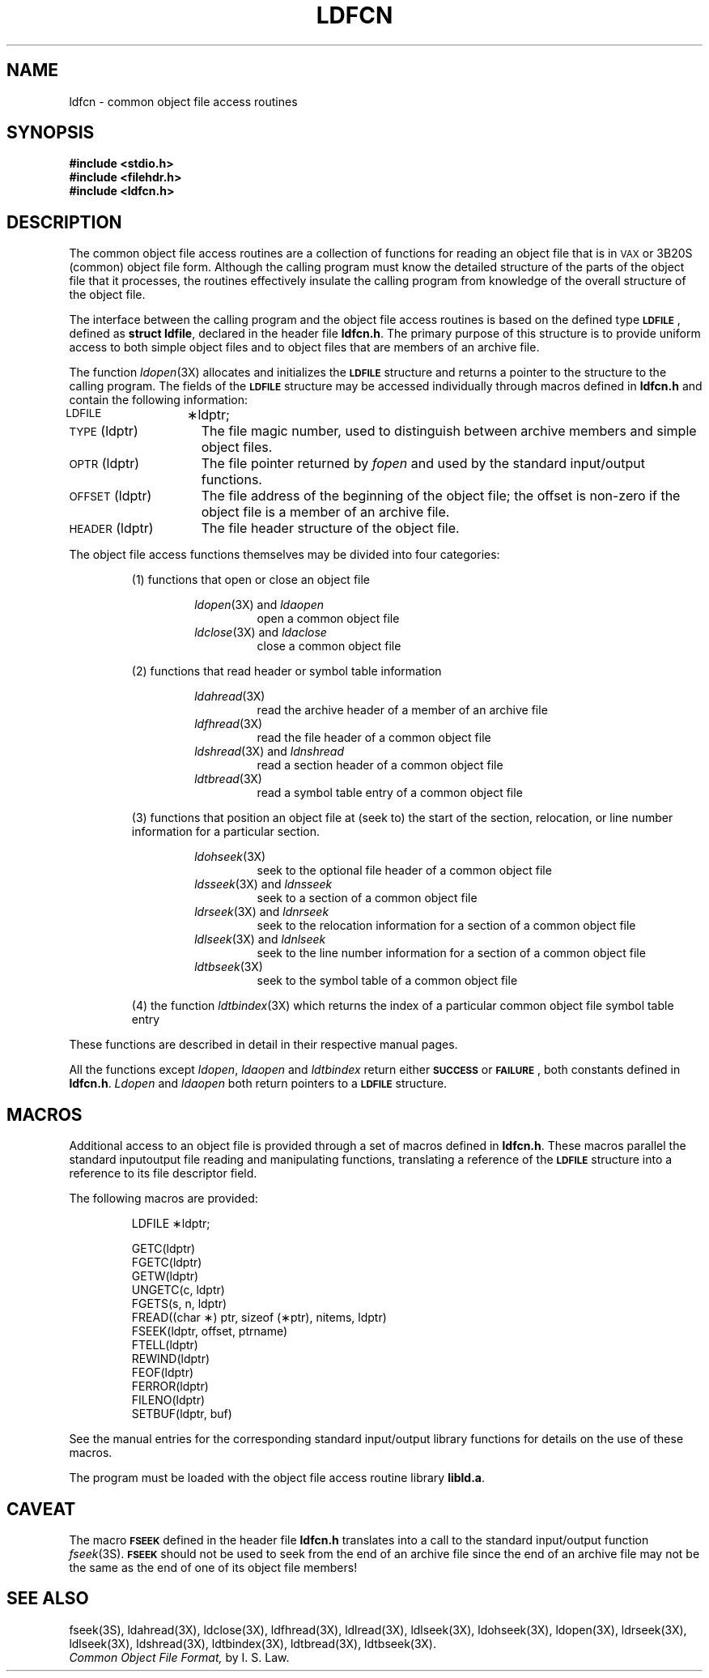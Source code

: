 .TH LDFCN 4 "not on PDP-11"
.SH NAME
ldfcn \- common object file access routines
.SH SYNOPSIS
.nf
.ft B
.B #include <stdio.h>
.ie '\*p'' \{\
.B #include <filehdr.h>
.B #include <ldfcn.h>
.fi
\}
.el \{\
.B #include "\s-1INCDIR\s+1\/filehdr.h"
.B #include "\s-1INCDIR\s+1\/ldfcn.h"
\}
.ft R
.SH DESCRIPTION
The common object file access routines
are a collection of functions 
for reading an object file
that is in \s-1VAX\s+1 or 3B20S (common) object file form.
Although the calling program must know the detailed structure of the
parts of the object file that it processes,
the routines effectively insulate the calling program
from knowledge of the overall structure of the object file.
.PP
The interface between the calling program and the object file access
routines is based on
the defined type
.BR \s-1LDFILE\s+1 ,
defined as
.BR "struct ldfile" ,
declared in the header file
.BR ldfcn.h .
The primary purpose of this structure is to provide uniform access to
both simple object files and to object files that are members of an
archive file.
.PP
The function
.IR ldopen (3X)
allocates and initializes the
.B \s-1LDFILE\s+1
structure and returns a pointer 
to the structure
to the calling program.
The fields of the
.B \s-1LDFILE\s+1
structure may be accessed individually through
macros defined in
.B ldfcn.h
and contain the following information:
.TP 15
\s-1LDFILE\s+1	\(**ldptr;
.TP 15
\s-1TYPE\s+1(ldptr)
The file magic number, used to distinguish between archive members and simple
object files.
.TP 15
\s-1OPTR\s+1(ldptr)
The file pointer returned by \fIfopen\fP and used
by the standard input/output functions.
.TP 15
\s-1OFFSET\s+1(ldptr)
The file address of the beginning of the object file;
the offset is non-zero if the object file is a member of an archive file.
.TP 15
\s-1HEADER\s+1(ldptr)
The file header structure of the object file.
.PP
The object file access functions themselves may be divided into four
categories:
.RS
.PP
(1)  functions that open or close an object file
.PP
.RS
.IR ldopen (3X)
and
.I ldaopen
.RS
open a common object file
.RE
.IR ldclose (3X)
and
.I ldaclose
.RS
close a common object file
.RE
.RE
.PP
(2)  functions that read header or symbol table information
.PP
.RS
.IR ldahread (3X)
.RS
read the archive header of a member of an archive file
.RE
.IR ldfhread (3X)
.RS
read the file header of a common object file
.RE
.IR ldshread (3X)
and
.I ldnshread
.RS
read a section header of a common object file
.RE
.IR ldtbread (3X)
.RS
read a symbol table entry of a common object file
.RE
.RE
.PP
(3)  functions that position an object file at (seek to)
the start of the section, relocation,
or line number information for a particular section.
.PP
.RS
.IR ldohseek (3X)
.RS
seek to the optional file header of a common object file
.RE
.IR ldsseek (3X)
and
.I ldnsseek
.RS
seek to a section of a common object file
.RE
.IR ldrseek (3X)
and
.I ldnrseek
.RS
seek to the relocation information for a section of a common
object file
.RE
.IR ldlseek (3X)
and
.I ldnlseek
.RS
seek to the line number information for a section of a common object file
.RE
.IR ldtbseek (3X)
.RS
seek to the symbol table of a common object file
.RE
.RE
.PP
(4) the function
.IR ldtbindex (3X)
which returns the 
index of a particular common object 
file symbol table entry
.RE
.PP
These functions are described in detail in their respective manual pages.
.PP
All the functions except
.IR ldopen ,
.I ldaopen
and
.I ldtbindex
return either
.BR \s-1SUCCESS\s+1 " or " \s-1FAILURE\s+1 ,
both constants defined in
.BR ldfcn.h .
.I Ldopen
and 
.I ldaopen
both return pointers to a
.BR \s-1LDFILE\s+1 " structure."
.SH MACROS
Additional access to an object file is provided through a set of macros
defined in
.BR ldfcn.h .
These macros parallel the standard
input\/output file reading and manipulating functions,
translating a reference 
of the
.B \s-1LDFILE\s+1
structure into a reference to its file descriptor field.
.PP
The following macros are provided:
.PP
.RS
LDFILE	\(**ldptr;
.PP
.nf
GETC(ldptr)
FGETC(ldptr)
GETW(ldptr)
UNGETC(c, ldptr)
FGETS(s, n, ldptr)
FREAD((char \(**) ptr, sizeof (\(**ptr), nitems, ldptr)
FSEEK(ldptr, offset, ptrname)
FTELL(ldptr)
REWIND(ldptr)
FEOF(ldptr)
FERROR(ldptr)
FILENO(ldptr)
SETBUF(ldptr, buf)
.RE
.fi
.PP
See the manual entries for the corresponding standard input/output library
functions for details on the use of these macros.
.PP
The program must be loaded with the object file access routine library
.ie '\*p'' \{\
.BR libld.a .
\}
.el \{\
.BR \s-1LIBDIR\s+1\/libld.a .
\}
.PP
.PP
.if !'\*p'' \{\
.IR Intro (4)
describes
.IR \s-1LIBDIR\s+1 " and " \s-1INCDIR\s+1 .
\}
.SH CAVEAT
The macro
.SM \fBFSEEK\fR
defined in the header file
.B ldfcn.h
translates into a call to the 
standard input/output function
.IR fseek (3S).
.SM \fBFSEEK\fR
should not be used to seek from the end of an archive file since
the end of an archive file may not be the same as the end of one of
its object file members!
.SH "SEE ALSO"
.ie '\*p'' \{\
fseek(3S), ldahread(3X), ldclose(3X), ldfhread(3X),
ldlread(3X), ldlseek(3X), ldohseek(3X), ldopen(3X), ldrseek(3X), ldlseek(3X),
ldshread(3X), ldtbindex(3X), ldtbread(3X), ldtbseek(3X).
\}
.el \{\
fseek(3S), ldahread(3X), ldclose(3X), ldfhread(3X),
ldlread(3X), ldlseek(3X), ldohseek(3X), ldopen(3X), ldrseek(3X), ldlseek(3X),
ldshread(3X), ldtbindex(3X), ldtbread(3X), ldtbseek(3X), intro(5).
paths.h(4).
\}
.br
.I "Common Object File Format,"
by I. S. Law.
.\"	@(#)ldfcn.4	5.2 of 5/18/82
